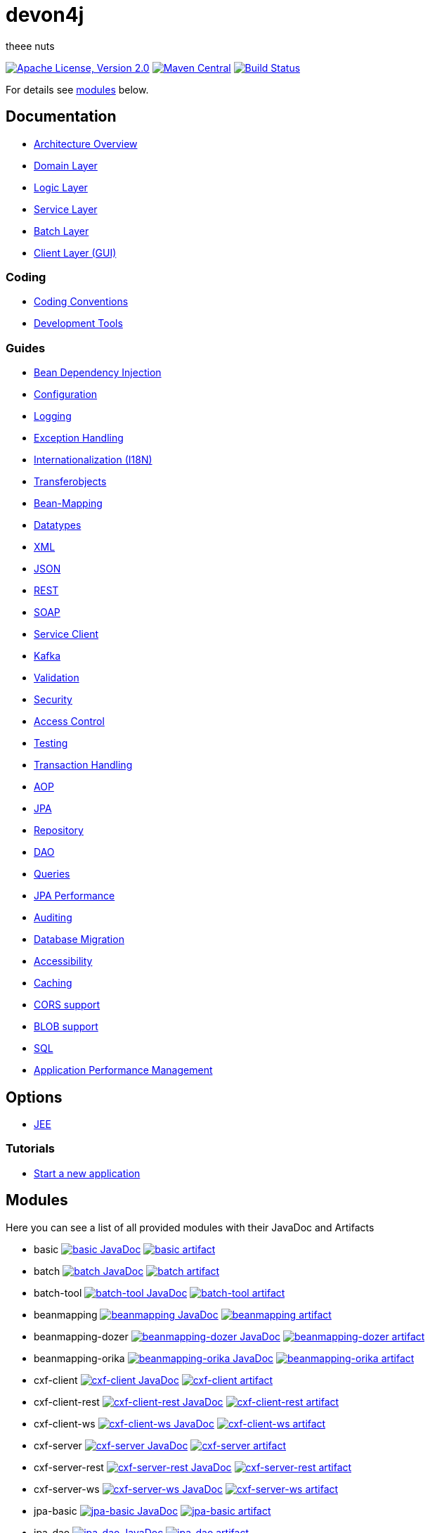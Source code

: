 = devon4j

theee nuts

image:https://img.shields.io/github/license/devonfw/devon4j.svg?label=License["Apache License, Version 2.0",link=https://github.com/devonfw/devon4j/blob/develop/LICENSE.txt]
image:https://img.shields.io/maven-central/v/com.devonfw.java.modules/devon4j-basic.svg?label=Maven%20Central["Maven Central",link=https://search.maven.org/search?q=g:com.devonfw.java.modules]
image:https://github.com/devonfw/devon4j/actions/workflows/build.yml/badge.svg["Build Status",link="https://github.com/devonfw/devon4j/actions/workflows/build.yml"]

For details see xref:modules[modules] below.

== Documentation

* link:documentation/architecture.asciidoc[Architecture Overview]
* link:documentation/guide-domain-layer.asciidoc[Domain Layer]
* link:documentation/guide-logic-layer.asciidoc[Logic Layer]
* link:documentation/guide-service-layer.asciidoc[Service Layer]
* link:documentation/guide-batch-layer.asciidoc[Batch Layer]
* link:documentation/guide-client-layer.asciidoc[Client Layer (GUI)]

=== Coding 

* link:documentation/coding-conventions.asciidoc[Coding Conventions]
* link:documentation/coding-tools.asciidoc[Development Tools]

=== Guides

* link:documentation/guide-dependency-injection.asciidoc[Bean Dependency Injection]
* link:documentation/guide-configuration.asciidoc[Configuration]
* link:documentation/guide-logging.asciidoc[Logging]
* link:documentation/guide-exceptions.asciidoc[Exception Handling]
* link:documentation/guide-i18n.asciidoc[Internationalization (I18N)]
* link:documentation/guide-transferobject.asciidoc[Transferobjects]
* link:documentation/guide-beanmapping.asciidoc[Bean-Mapping]
* link:documentation/guide-datatype.asciidoc[Datatypes]
* link:documentation/guide-xml.asciidoc[XML]
* link:documentation/guide-json.asciidoc[JSON]
* link:documentation/guide-rest.asciidoc[REST]
* link:documentation/guide-soap.asciidoc[SOAP]
* link:documentation/guide-service-client.asciidoc[Service Client]
* link:documentation/guide-kafka.asciidoc[Kafka]
* link:documentation/guide-validation.asciidoc[Validation]
* link:documentation/guide-security.asciidoc[Security]
* link:documentation/guide-access-control.asciidoc[Access Control]
* link:documentation/guide-testing.asciidoc[Testing]
* link:documentation/guide-transactions.asciidoc[Transaction Handling]
* link:documentation/guide-aop.asciidoc[AOP]
* link:documentation/guide-jpa.asciidoc[JPA]
* link:documentation/guide-repository.asciidoc[Repository]
* link:documentation/guide-dao.asciidoc[DAO]
* link:documentation/guide-jpa-query.asciidoc[Queries]
* link:documentation/guide-jpa-performance.asciidoc[JPA Performance]
* link:documentation/guide-auditing.asciidoc[Auditing]
* link:documentation/guide-database-migration.asciidoc[Database Migration]
* link:documentation/guide-accessibility.asciidoc[Accessibility]
* link:documentation/guide-caching.asciidoc[Caching]
* link:documentation/guide-cors-support.asciidoc[CORS support]
* link:documentation/guide-blob-support.asciidoc[BLOB support]
* link:documentation/guide-sql.asciidoc[SQL]
* link:documentation/guide-apm.asciidoc[Application Performance Management]

== Options

* link:documentation/guide-jee.asciidoc[JEE]

=== Tutorials

* link:documentation/tutorial-newapp.asciidoc[Start a new application]

== Modules

Here you can see a list of all provided modules with their JavaDoc and Artifacts

* basic image:https://javadoc.io/badge2/com.devonfw.java.modules/devon4j-basic/javadoc.svg["basic JavaDoc", link=https://javadoc.io/doc/com.devonfw.java.modules/devon4j-basic] image:https://img.shields.io/maven-central/v/com.devonfw.java.modules/devon4j-basic.svg?label=Maven%20Central["basic artifact",link=https://search.maven.org/search?q=g:com.devonfw.java.modules+a:devon4j-basic]
* batch image:https://javadoc.io/badge2/com.devonfw.java.modules/devon4j-batch/javadoc.svg["batch JavaDoc", link=https://javadoc.io/doc/com.devonfw.java.modules/devon4j-batch] image:https://img.shields.io/maven-central/v/com.devonfw.java.modules/devon4j-batch.svg?label=Maven%20Central["batch artifact",link=https://search.maven.org/search?q=g:com.devonfw.java.modules+a:devon4j-batch]
* batch-tool image:https://javadoc.io/badge2/com.devonfw.java.modules/devon4j-batch-tool/javadoc.svg["batch-tool JavaDoc", link=https://javadoc.io/doc/com.devonfw.java.modules/devon4j-batch-tool] image:https://img.shields.io/maven-central/v/com.devonfw.java.modules/devon4j-batch-tool.svg?label=Maven%20Central["batch-tool artifact",link=https://search.maven.org/search?q=g:com.devonfw.java.modules+a:devon4j-batch-tool]
* beanmapping image:https://javadoc.io/badge2/com.devonfw.java.modules/devon4j-beanmapping/javadoc.svg["beanmapping JavaDoc", link=https://javadoc.io/doc/com.devonfw.java.modules/devon4j-beanmapping] image:https://img.shields.io/maven-central/v/com.devonfw.java.modules/devon4j-beanmapping.svg?label=Maven%20Central["beanmapping artifact",link=https://search.maven.org/search?q=g:com.devonfw.java.modules+a:devon4j-beanmapping]
* beanmapping-dozer image:https://javadoc.io/badge2/com.devonfw.java.modules/devon4j-beanmapping-dozer/javadoc.svg["beanmapping-dozer JavaDoc", link=https://javadoc.io/doc/com.devonfw.java.modules/devon4j-beanmapping-dozer] image:https://img.shields.io/maven-central/v/com.devonfw.java.modules/devon4j-beanmapping-dozer.svg?label=Maven%20Central["beanmapping-dozer artifact",link=https://search.maven.org/search?q=g:com.devonfw.java.modules+a:devon4j-beanmapping-dozer]
* beanmapping-orika image:https://javadoc.io/badge2/com.devonfw.java.modules/devon4j-beanmapping-orika/javadoc.svg["beanmapping-orika JavaDoc", link=https://javadoc.io/doc/com.devonfw.java.modules/devon4j-beanmapping-orika] image:https://img.shields.io/maven-central/v/com.devonfw.java.modules/devon4j-beanmapping-orika.svg?label=Maven%20Central["beanmapping-orika artifact",link=https://search.maven.org/search?q=g:com.devonfw.java.modules+a:devon4j-beanmapping-orika]
* cxf-client image:https://javadoc.io/badge2/com.devonfw.java.modules/devon4j-cxf-client/javadoc.svg["cxf-client JavaDoc", link=https://javadoc.io/doc/com.devonfw.java.modules/devon4j-cxf-client] image:https://img.shields.io/maven-central/v/com.devonfw.java.modules/devon4j-cxf-client.svg?label=Maven%20Central["cxf-client artifact",link=https://search.maven.org/search?q=g:com.devonfw.java.modules+a:devon4j-cxf-client]
* cxf-client-rest image:https://javadoc.io/badge2/com.devonfw.java.modules/devon4j-cxf-client-rest/javadoc.svg["cxf-client-rest JavaDoc", link=https://javadoc.io/doc/com.devonfw.java.modules/devon4j-cxf-client-rest] image:https://img.shields.io/maven-central/v/com.devonfw.java.modules/devon4j-cxf-client-rest.svg?label=Maven%20Central["cxf-client-rest artifact",link=https://search.maven.org/search?q=g:com.devonfw.java.modules+a:devon4j-cxf-client-rest]
* cxf-client-ws image:https://javadoc.io/badge2/com.devonfw.java.modules/devon4j-cxf-client-ws/javadoc.svg["cxf-client-ws JavaDoc", link=https://javadoc.io/doc/com.devonfw.java.modules/devon4j-cxf-client-ws] image:https://img.shields.io/maven-central/v/com.devonfw.java.modules/devon4j-cxf-client-ws.svg?label=Maven%20Central["cxf-client-ws artifact",link=https://search.maven.org/search?q=g:com.devonfw.java.modules+a:devon4j-cxf-client-ws]
* cxf-server image:https://javadoc.io/badge2/com.devonfw.java.modules/devon4j-cxf-server/javadoc.svg["cxf-server JavaDoc", link=https://javadoc.io/doc/com.devonfw.java.modules/devon4j-cxf-server] image:https://img.shields.io/maven-central/v/com.devonfw.java.modules/devon4j-cxf-server.svg?label=Maven%20Central["cxf-server artifact",link=https://search.maven.org/search?q=g:com.devonfw.java.modules+a:devon4j-cxf-server]
* cxf-server-rest image:https://javadoc.io/badge2/com.devonfw.java.modules/devon4j-cxf-server-rest/javadoc.svg["cxf-server-rest JavaDoc", link=https://javadoc.io/doc/com.devonfw.java.modules/devon4j-cxf-server-rest] image:https://img.shields.io/maven-central/v/com.devonfw.java.modules/devon4j-cxf-server-rest.svg?label=Maven%20Central["cxf-server-rest artifact",link=https://search.maven.org/search?q=g:com.devonfw.java.modules+a:devon4j-cxf-server-rest]
* cxf-server-ws image:https://javadoc.io/badge2/com.devonfw.java.modules/devon4j-cxf-server-ws/javadoc.svg["cxf-server-ws JavaDoc", link=https://javadoc.io/doc/com.devonfw.java.modules/devon4j-cxf-server-ws] image:https://img.shields.io/maven-central/v/com.devonfw.java.modules/devon4j-cxf-server-ws.svg?label=Maven%20Central["cxf-server-ws artifact",link=https://search.maven.org/search?q=g:com.devonfw.java.modules+a:devon4j-cxf-server-ws]
* jpa-basic image:https://javadoc.io/badge2/com.devonfw.java.modules/devon4j-jpa-basic/javadoc.svg["jpa-basic JavaDoc", link=https://javadoc.io/doc/com.devonfw.java.modules/devon4j-jpa-basic] image:https://img.shields.io/maven-central/v/com.devonfw.java.modules/devon4j-jpa-basic.svg?label=Maven%20Central["jpa-basic artifact",link=https://search.maven.org/search?q=g:com.devonfw.java.modules+a:devon4j-jpa-basic]
* jpa-dao image:https://javadoc.io/badge2/com.devonfw.java.modules/devon4j-jpa-dao/javadoc.svg["jpa-dao JavaDoc", link=https://javadoc.io/doc/com.devonfw.java.modules/devon4j-jpa-dao] image:https://img.shields.io/maven-central/v/com.devonfw.java.modules/devon4j-jpa-dao.svg?label=Maven%20Central["jpa-dao artifact",link=https://search.maven.org/search?q=g:com.devonfw.java.modules+a:devon4j-jpa-dao]
* jpa-envers image:https://javadoc.io/badge2/com.devonfw.java.modules/devon4j-jpa-envers/javadoc.svg["jpa-envers JavaDoc", link=https://javadoc.io/doc/com.devonfw.java.modules/devon4j-jpa-envers] image:https://img.shields.io/maven-central/v/com.devonfw.java.modules/devon4j-jpa-envers.svg?label=Maven%20Central["jpa-envers artifact",link=https://search.maven.org/search?q=g:com.devonfw.java.modules+a:devon4j-jpa-envers]
* jpa-spring-data image:https://javadoc.io/badge2/com.devonfw.java.modules/devon4j-jpa-spring-data/javadoc.svg["jpa-spring-data JavaDoc", link=https://javadoc.io/doc/com.devonfw.java.modules/devon4j-jpa-spring-data] image:https://img.shields.io/maven-central/v/com.devonfw.java.modules/devon4j-jpa-spring-data.svg?label=Maven%20Central["jpa-spring-data artifact",link=https://search.maven.org/search?q=g:com.devonfw.java.modules+a:devon4j-jpa-spring-data]
* json image:https://javadoc.io/badge2/com.devonfw.java.modules/devon4j-json/javadoc.svg["json JavaDoc", link=https://javadoc.io/doc/com.devonfw.java.modules/devon4j-json] image:https://img.shields.io/maven-central/v/com.devonfw.java.modules/devon4j-json.svg?label=Maven%20Central["json artifact",link=https://search.maven.org/search?q=g:com.devonfw.java.modules+a:devon4j-json]
* kafka image:https://javadoc.io/badge2/com.devonfw.java.modules/devon4j-kafka/javadoc.svg["kafka JavaDoc", link=https://javadoc.io/doc/com.devonfw.java.modules/devon4j-kafka] image:https://img.shields.io/maven-central/v/com.devonfw.java.modules/devon4j-kafka.svg?label=Maven%20Central["kafka artifact",link=https://search.maven.org/search?q=g:com.devonfw.java.modules+a:devon4j-kafka]
* logging image:https://javadoc.io/badge2/com.devonfw.java.modules/devon4j-logging/javadoc.svg["logging JavaDoc", link=https://javadoc.io/doc/com.devonfw.java.modules/devon4j-logging] image:https://img.shields.io/maven-central/v/com.devonfw.java.modules/devon4j-logging.svg?label=Maven%20Central["logging artifact",link=https://search.maven.org/search?q=g:com.devonfw.java.modules+a:devon4j-logging]
* rest image:https://javadoc.io/badge2/com.devonfw.java.modules/devon4j-rest/javadoc.svg["rest JavaDoc", link=https://javadoc.io/doc/com.devonfw.java.modules/devon4j-rest] image:https://img.shields.io/maven-central/v/com.devonfw.java.modules/devon4j-rest.svg?label=Maven%20Central["rest artifact",link=https://search.maven.org/search?q=g:com.devonfw.java.modules+a:devon4j-rest]
* security image:https://javadoc.io/badge2/com.devonfw.java.modules/devon4j-security/javadoc.svg["security JavaDoc", link=https://javadoc.io/doc/com.devonfw.java.modules/devon4j-security] image:https://img.shields.io/maven-central/v/com.devonfw.java.modules/devon4j-security.svg?label=Maven%20Central["security artifact",link=https://search.maven.org/search?q=g:com.devonfw.java.modules+a:devon4j-security]
* security-jwt image:https://javadoc.io/badge2/com.devonfw.java.modules/devon4j-security-jwt/javadoc.svg["security-jwt JavaDoc", link=https://javadoc.io/doc/com.devonfw.java.modules/devon4j-security-jwt] image:https://img.shields.io/maven-central/v/com.devonfw.java.modules/devon4j-security-jwt.svg?label=Maven%20Central["security-jwt artifact",link=https://search.maven.org/search?q=g:com.devonfw.java.modules+a:devon4j-security-jwt]
* security-keystore image:https://javadoc.io/badge2/com.devonfw.java.modules/devon4j-security-keystore/javadoc.svg["security-keystore JavaDoc", link=https://javadoc.io/doc/com.devonfw.java.modules/devon4j-security-keystore] image:https://img.shields.io/maven-central/v/com.devonfw.java.modules/devon4j-security-keystore.svg?label=Maven%20Central["security-keystore artifact",link=https://search.maven.org/search?q=g:com.devonfw.java.modules+a:devon4j-security-keystore]
* service image:https://javadoc.io/badge2/com.devonfw.java.modules/devon4j-service/javadoc.svg["service JavaDoc", link=https://javadoc.io/doc/com.devonfw.java.modules/devon4j-service] image:https://img.shields.io/maven-central/v/com.devonfw.java.modules/devon4j-service.svg?label=Maven%20Central["service artifact",link=https://search.maven.org/search?q=g:com.devonfw.java.modules+a:devon4j-service]
* test image:https://javadoc.io/badge2/com.devonfw.java.modules/devon4j-test/javadoc.svg["test JavaDoc", link=https://javadoc.io/doc/com.devonfw.java.modules/devon4j-test] image:https://img.shields.io/maven-central/v/com.devonfw.java.modules/devon4j-test.svg?label=Maven%20Central["test artifact",link=https://search.maven.org/search?q=g:com.devonfw.java.modules+a:devon4j-test]
* test-jpa image:https://javadoc.io/badge2/com.devonfw.java.modules/devon4j-test-jpa/javadoc.svg["test-jpa JavaDoc", link=https://javadoc.io/doc/com.devonfw.java.modules/devon4j-test-jpa] image:https://img.shields.io/maven-central/v/com.devonfw.java.modules/devon4j-test-jpa.svg?label=Maven%20Central["test-jpa artifact",link=https://search.maven.org/search?q=g:com.devonfw.java.modules+a:devon4j-test-jpa]
* web image:https://javadoc.io/badge2/com.devonfw.java.modules/devon4j-web/javadoc.svg["web JavaDoc", link=https://javadoc.io/doc/com.devonfw.java.modules/devon4j-web] image:https://img.shields.io/maven-central/v/com.devonfw.java.modules/devon4j-web.svg?label=Maven%20Central["web artifact",link=https://search.maven.org/search?q=g:com.devonfw.java.modules+a:devon4j-web]
